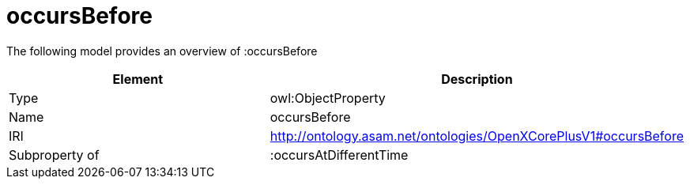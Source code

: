 // This file was created automatically by title Untitled No version .
// DO NOT EDIT!

= occursBefore

//Include information from owl files

The following model provides an overview of :occursBefore

|===
|Element |Description

|Type
|owl:ObjectProperty

|Name
|occursBefore

|IRI
|http://ontology.asam.net/ontologies/OpenXCorePlusV1#occursBefore

|Subproperty of
|:occursAtDifferentTime

|===